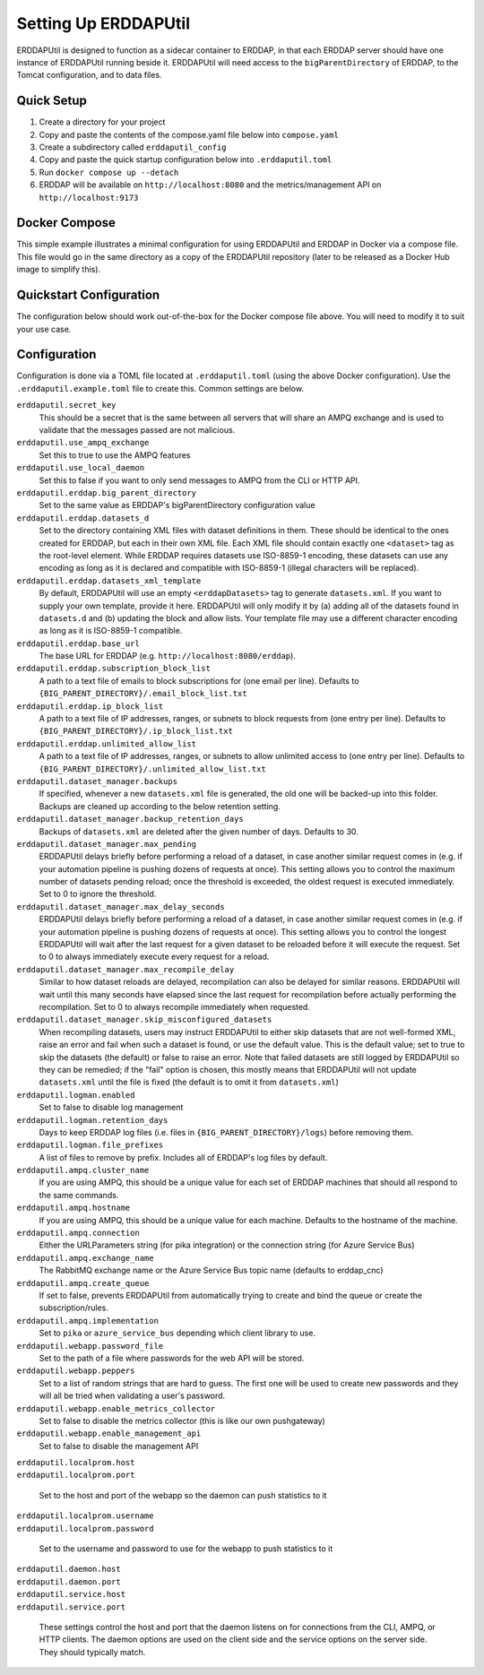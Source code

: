 Setting Up ERDDAPUtil
=====================
ERDDAPUtil is designed to function as a sidecar container to ERDDAP, in that each ERDDAP server should have one
instance of ERDDAPUtil running beside it. ERDDAPUtil will need access to the ``bigParentDirectory`` of ERDDAP, to the
Tomcat configuration, and to data files.

Quick Setup
-----------
1. Create a directory for your project
2. Copy and paste the contents of the compose.yaml file below into ``compose.yaml``
3. Create a subdirectory called ``erddaputil_config``
4. Copy and paste the quick startup configuration below into ``.erddaputil.toml``
5. Run ``docker compose up --detach``
6. ERDDAP will be available on ``http://localhost:8080`` and the metrics/management API on ``http://localhost:9173``


Docker Compose
--------------
This simple example illustrates a minimal configuration for using ERDDAPUtil and ERDDAP
in Docker via a compose file. This file would go in the same directory as a copy of the
ERDDAPUtil repository (later to be released as a Docker Hub image to simplify this).

.. code-block:: yaml
    services:

        # ERDDAP
        erddap:
            image: axiom/docker-erddap:2.23-jdk17-openjdk
            volumes:
                - "ephemeral-data:/erddap_data"
                - "persistent-data:/persistent_data"
                - "erddap-content:/usr/local/tomcat/content/erddap"
            ports:
                - "8080:8080"
            environment:
                - "ERDDAP_bigParentDirectory=/erddap_data"
            networks:
                - erddap-network
            depends_on:
                - erddaputil_daemon

        # Management Daemon
        erddaputil_daemon:
            image: dfomeds/erddaputil:latest
            volumes:
                - "ephemeral-data:/erddap_data"
                - "persistent-data:/persistent_data"
                - "erddap-content:/erddap_content"
                - "./erddaputil_config:/erddap_util/config"
            networks:
                - erddap-network
            depends_on:
                - erddaputil_webapp

        # Web Application
        erddaputil_webapp:
            image: dfomeds/erddaputil:latest
            command: ["webserver"]
            volumes:
                - "ephemeral-data:/erddap_data"
                - "persistent-data:/persistent_data"
                - "erddap-content:/erddap_content"
                - "./erddaputil_config:/erddap_util/config"
            ports:
                - "9173:9173"
            networks:
                - erddap-network

        # AMPQ Listener
        erddaputil_ampq:
            image: dfomeds/erddaputil:latest
            command: ["ampq"]
            volumes:
                - "ephemeral-data:/erddap_data"
                - "persistent-data:/persistent_data"
                - "erddap-content:/erddap_content"
                - "./erddaputil_config:/erddap_util/config"
            networks:
                - erddap-network
            depends_on:
                - erddaputil_daemon

    networks:
        erddap-network:

    volumes:
        ephemeral-data:
        persistent-data:
        erddap-content:

Quickstart Configuration
------------------------
The configuration below should work out-of-the-box for the Docker compose file above. You will need to modify it to suit
your use case.

.. code-block:: toml
    [erddaputil]
    # Change these to something unique and secure in production
    secret_key = "SECRET"
    default_username = "admin"
    default_password = "admin"
    metrics_manager = "erddaputil.main.metrics.LocalPrometheusSendThread"

    [erddaputil.erddap]
    # Adjust to match as needed
    big_parent_directory = "/erddap_data"
    datasets_d = "/persistent_data/datasets.d"
    datasets_xml = "/erddap_content/datasets.xml"  # Points to /usr/local/tomcat/content/erddap/datasets.xml on ERDDAP container
    base_url = "http://erddap:8080/erddap"

    [erddaputil.dataset_manager]
    # Adjust if needed
    backups = "/erddap_data/_dataset_backups"

    [erddaputil.daemon]
    # name of your daemon container here, if on the same network in Docker
    host = "erddaputil_daemon"

    [erddaputil.service]
    host = "0.0.0.0"

    [erddaputil.webapp]
    # Adjust if needed
    password_file = "/erddap_data/.erddaputil_webapp_passwords"

    # Change this and keep it secret
    peppers = ["SECRET2"]

    [erddaputil.localprom]
    # Name of your host here
    host = "erddaputil_webapp"
    port = 9173
    # Use the default_username and default_password here unless you have made another account.
    username = "admin"
    password = "admin"

Configuration
-------------
Configuration is done via a TOML file located at ``.erddaputil.toml`` (using the above Docker
configuration). Use the ``.erddaputil.example.toml`` file to create this. Common settings are below.

``erddaputil.secret_key``
    This should be a secret that is the same between all servers that will share an AMPQ exchange
    and is used to validate that the messages passed are not malicious.

``erddaputil.use_ampq_exchange``
    Set this to true to use the AMPQ features

``erddaputil.use_local_daemon``
    Set this to false if you want to only send messages to AMPQ from the CLI or HTTP API.

``erddaputil.erddap.big_parent_directory``
    Set to the same value as ERDDAP's bigParentDirectory configuration value

``erddaputil.erddap.datasets_d``
    Set to the directory containing XML files with dataset definitions in them. These should be
    identical to the ones created for ERDDAP, but each in their own XML file. Each XML file should
    contain exactly one ``<dataset>`` tag as the root-level element. While ERDDAP requires datasets
    use ISO-8859-1 encoding, these datasets can use any encoding as long as it is declared and
    compatible with ISO-8859-1 (illegal characters will be replaced).

``erddaputil.erddap.datasets_xml_template``
    By default, ERDDAPUtil will use an empty ``<erddapDatasets>`` tag to generate ``datasets.xml``.
    If you want to supply your own template, provide it here. ERDDAPUtil will only modify it by
    (a) adding all of the datasets found in ``datasets.d`` and (b) updating the block and allow lists.
    Your template file may use a different character encoding as long as it is ISO-8859-1 compatible.

``erddaputil.erddap.base_url``
    The base URL for ERDDAP (e.g. ``http://localhost:8080/erddap``).

``erddaputil.erddap.subscription_block_list``
    A path to a text file of emails to block subscriptions for (one email per line). Defaults to
    ``{BIG_PARENT_DIRECTORY}/.email_block_list.txt``

``erddaputil.erddap.ip_block_list``
    A path to a text file of IP addresses, ranges, or subnets to block requests from (one entry per
    line). Defaults to ``{BIG_PARENT_DIRECTORY}/.ip_block_list.txt``

``erddaputil.erddap.unlimited_allow_list``
    A path to a text file of IP addresses, ranges, or subnets to allow unlimited access to (one entry
    per line). Defaults to ``{BIG_PARENT_DIRECTORY}/.unlimited_allow_list.txt``

``erddaputil.dataset_manager.backups``
    If specified, whenever a new ``datasets.xml`` file is generated, the old one will be backed-up
    into this folder. Backups are cleaned up according to the below retention setting.

``erddaputil.dataset_manager.backup_retention_days``
    Backups of ``datasets.xml`` are deleted after the given number of days. Defaults to 30.

``erddaputil.dataset_manager.max_pending``
    ERDDAPUtil delays briefly before performing a reload of a dataset, in case another similar
    request comes in (e.g. if your automation pipeline is pushing dozens of requests at once).
    This setting allows you to control the maximum number of datasets pending reload; once the
    threshold is exceeded, the oldest request is executed immediately. Set to 0 to ignore the
    threshold.

``erddaputil.dataset_manager.max_delay_seconds``
    ERDDAPUtil delays briefly before performing a reload of a dataset, in case another similar
    request comes in (e.g. if your automation pipeline is pushing dozens of requests at once).
    This setting allows you to control the longest ERDDAPUtil will wait after the last request
    for a given dataset to be reloaded before it will execute the request. Set to 0 to always
    immediately execute every request for a reload.

``erddaputil.dataset_manager.max_recompile_delay``
    Similar to how dataset reloads are delayed, recompilation can also be delayed for similar
    reasons. ERDDAPUtil will wait until this many seconds have elapsed since the last request
    for recompilation before actually performing the recompilation. Set to 0 to always
    recompile immediately when requested.

``erddaputil.dataset_manager.skip_misconfigured_datasets``
    When recompiling datasets, users may instruct ERDDAPUtil to either skip datasets that are
    not well-formed XML, raise an error and fail when such a dataset is found, or use the default
    value. This is the default value; set to true to skip the datasets (the default) or false
    to raise an error. Note that failed datasets are still logged by ERDDAPUtil so they can be
    remedied; if the "fail" option is chosen, this mostly means that ERDDAPUtil will not
    update ``datasets.xml`` until the file is fixed (the default is to omit it from ``datasets.xml``)

``erddaputil.logman.enabled``
    Set to false to disable log management

``erddaputil.logman.retention_days``
    Days to keep ERDDAP log files (i.e. files in ``{BIG_PARENT_DIRECTORY}/logs``) before removing them.

``erddaputil.logman.file_prefixes``
    A list of files to remove by prefix. Includes all of ERDDAP's log files by default.

``erddaputil.ampq.cluster_name``
    If you are using AMPQ, this should be a unique value for each set of ERDDAP machines that
    should all respond to the same commands.

``erddaputil.ampq.hostname``
    If you are using AMPQ, this should be a unique value for each machine. Defaults to the hostname of
    the machine.

``erddaputil.ampq.connection``
    Either the URLParameters string (for pika integration) or the connection string (for Azure Service Bus)

``erddaputil.ampq.exchange_name``
    The RabbitMQ exchange name or the Azure Service Bus topic name (defaults to erddap_cnc)

``erddaputil.ampq.create_queue``
    If set to false, prevents ERDDAPUtil from automatically trying to create and bind the queue or create the subscription/rules.

``erddaputil.ampq.implementation``
    Set to ``pika`` or ``azure_service_bus`` depending which client library to use.

``erddaputil.webapp.password_file``
    Set to the path of a file where passwords for the web API will be stored.

``erddaputil.webapp.peppers``
    Set to a list of random strings that are hard to guess. The first one will be used to
    create new passwords and they will all be tried when validating a user's password.

``erddaputil.webapp.enable_metrics_collector``
    Set to false to disable the metrics collector (this is like our own pushgateway)

``erddaputil.webapp.enable_management_api``
    Set to false to disable the management API

| ``erddaputil.localprom.host``
| ``erddaputil.localprom.port``

    Set to the host and port of the webapp so the daemon can push statistics to it

| ``erddaputil.localprom.username``
| ``erddaputil.localprom.password``

    Set to the username and password to use for the webapp to push statistics to it

| ``erddaputil.daemon.host``
| ``erddaputil.daemon.port``
| ``erddaputil.service.host``
| ``erddaputil.service.port``

    These settings control the host and port that the daemon listens on for connections from the
    CLI, AMPQ, or HTTP clients. The daemon options are used on the client side and the service
    options on the server side. They should typically match.


